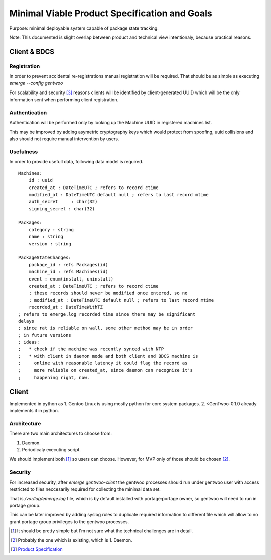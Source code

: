 ##############################################
Minimal Viable Product Specification and Goals
##############################################

Purpose: minimal deployable system capable of package state tracking.

Note: This documented is slight overlap between product and technical
view intentionaly, because practical reasons.

Client & BDCS
#############

Registration
============

In order to prevent accidental re-registrations manual registration will
be required. That should be as simple as executing `emerge --config
gentwoo`

For scalability and security [3]_ reasons clients will be identified by
client-generated UUID which will be the only information sent when
performing client registration.

.. TBD: choose UUID version.

Authentication
==============

Authentication will be performed only by looking up the Machine UUID in
registered machines list.

This may be improved by adding asymetric cryptography keys which would
protect from spoofing, uuid collisions and also should not require
manual intervention by users.

Usefulness
==========

In order to provide usefull data, following data model is required.

.. parsed-literal::

    Machines:
        id : uuid
        |cat|
        |mat|
        auth_secret     : char(32)
        signing_secret : char(32)

    Packages:
        category : string
        name : string
        version : string

    PackageStateChanges:
        |pid|
        |mid|
        event : enum(install, uninstall)
        |cat|
        ; these records should never be modified once entered, so no
        ; |mat|
        |rat|

.. |pid| replace:: package_id : refs Packages(id)
.. |mid| replace:: machine_id : refs Machines(id)
.. |cat| replace:: created_at : DateTimeUTC ; refers to record ctime
.. |mat| replace::
    modified_at : DateTimeUTC default null ; refers to last record mtime
.. |rat| replace:: recorded_at : DateTimeWithTZ
    ; refers to emerge.log recorded time since there may be significant
    delays
    ; since rat is reliable on wall, some other method may be in order
    ; in future versions
    ; ideas:
    ;   * check if the machine was recently synced with NTP
    ;   * with client in daemon mode and both client and BDCS machine is
    ;     online with reasonable latency it could flag the record as
    ;     more reliable on created_at, since daemon can recognize it's
    ;     happening right, now.


Client
######

Implemented in python as 1. Gentoo Linux is using mostly python for
core system packages. 2. <GenTwoo-0.1.0 already implements it in python.

Architecture
============

There are two main architectures to choose from:

1. Daemon.

2. Periodicaly executing script.

We should implement both [1]_ so users can choose. However, for MVP only
of those should be chosen [2]_.

Security
========

For increased security, after `emerge gentwoo-client` the gentwoo
processes should run under gentwoo user with access restricted to files
neccesarily required for collecting the minimal data set.

That is `/var/log/emerge.log` file, which is by default installed with
portage:portage owner, so gentwoo will need to run in portage group.

This can be later improved by adding syslog rules to duplicate required
information to different file which will allow to no grant portage group
privileges to the gentwoo processes.

.. [1] It should be pretty simple but I'm not sure what the technical
   challenges are in detail.
.. [2] Probably the one which is existing, which is 1. Daemon.
.. [3] `Product Specification <./product_specification.rst>`_
